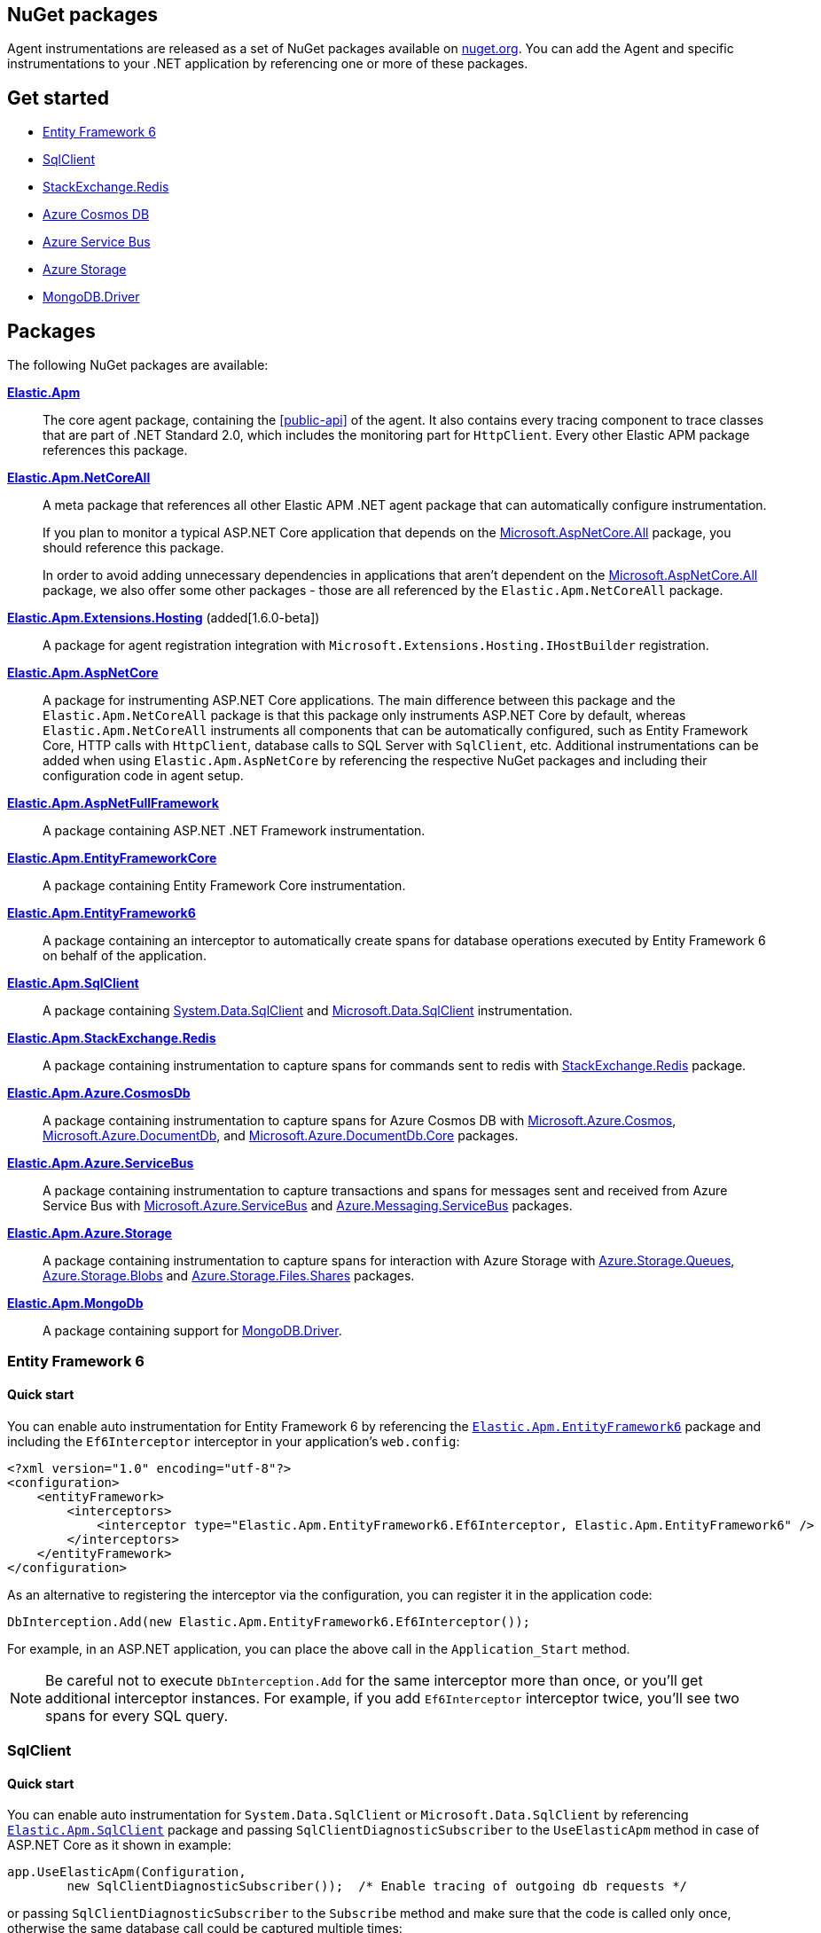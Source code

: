 :nuget: https://www.nuget.org/packages
:dot: .

[[packages]]
== NuGet packages

Agent instrumentations are released as a set of NuGet packages available on https://nuget.org[nuget.org]. 
You can add the Agent and specific instrumentations to your .NET application 
by referencing one or more of these packages.

[float]
== Get started

* <<setup-ef6>>
* <<setup-sqlclient>>
* <<setup-stackexchange-redis>>
* <<setup-azure-cosmosdb>>
* <<setup-azure-servicebus>>
* <<setup-azure-storage>>
* <<setup-mongo-db>>

[float]
== Packages

The following NuGet packages are available:

{nuget}/Elastic.Apm[**Elastic.Apm**]::

The core agent package, containing the <<public-api>> of the agent. It also contains every tracing component to trace classes that are part of .NET Standard 2.0, which includes the monitoring part for `HttpClient`. Every other Elastic APM package references this package.

{nuget}/Elastic.Apm.NetCoreAll[**Elastic.Apm.NetCoreAll**]::

A meta package that references all other Elastic APM .NET agent package that can automatically 
configure instrumentation.
+
If you plan to monitor a typical ASP.NET Core application that depends on the {nuget}/Microsoft.AspNetCore.All[Microsoft.AspNetCore.All] package, you should reference this package.
+
In order to avoid adding unnecessary dependencies in applications that aren’t dependent on the {nuget}/Microsoft.AspNetCore.All[Microsoft.AspNetCore.All] package, we also offer some other packages - those are all referenced by the `Elastic.Apm.NetCoreAll` package.

{nuget}/Elastic.Apm.Extensions.Hosting[**Elastic.Apm.Extensions.Hosting**] (added[1.6.0-beta])::

A package for agent registration integration with `Microsoft.Extensions.Hosting.IHostBuilder` registration.

[[setup-asp-net]]
{nuget}/Elastic.Apm.AspNetCore[**Elastic.Apm.AspNetCore**]::

A package for instrumenting ASP.NET Core applications. The main difference between this package and the `Elastic.Apm.NetCoreAll` package is that this package only instruments ASP.NET Core by default, whereas
`Elastic.Apm.NetCoreAll` instruments all components that can be automatically configured, such as
Entity Framework Core, HTTP calls with `HttpClient`, database calls to SQL Server with `SqlClient`, etc.
Additional instrumentations can be added when using `Elastic.Apm.AspNetCore` by referencing the
respective NuGet packages and including their configuration code in agent setup.

{nuget}/Elastic.Apm.AspNetFullFramework[**Elastic.Apm.AspNetFullFramework**]::

A package containing ASP.NET .NET Framework instrumentation.

{nuget}/Elastic.Apm.EntityFrameworkCore[**Elastic.Apm.EntityFrameworkCore**]::

A package containing Entity Framework Core instrumentation.

{nuget}/Elastic.Apm.EntityFramework6[**Elastic.Apm.EntityFramework6**]::

A package containing an interceptor to automatically create spans for database operations 
executed by Entity Framework 6 on behalf of the application.

{nuget}/Elastic.Apm.SqlClient[**Elastic.Apm.SqlClient**]::

A package containing {nuget}/System.Data.SqlClient[System.Data.SqlClient] and {nuget}/Microsoft.Data.SqlClient[Microsoft.Data.SqlClient] instrumentation.

{nuget}/Elastic.Apm.StackExchange.Redis[**Elastic.Apm.StackExchange.Redis**]::

A package containing instrumentation to capture spans for commands sent to redis with {nuget}/StackExchange.Redis/[StackExchange.Redis] package.

{nuget}/Elastic.Apm.Azure.CosmosDb[**Elastic.Apm.Azure.CosmosDb**]::

A package containing instrumentation to capture spans for Azure Cosmos DB with
{nuget}/Microsoft.Azure.Cosmos[Microsoft.Azure.Cosmos], {nuget}/Microsoft.Azure.DocumentDb[Microsoft.Azure.DocumentDb], and {nuget}/Microsoft.Azure.DocumentDb.Core[Microsoft.Azure.DocumentDb.Core] packages.

{nuget}/Elastic.Apm.Azure.ServiceBus[**Elastic.Apm.Azure.ServiceBus**]::

A package containing instrumentation to capture transactions and spans for messages sent and received from Azure Service Bus with {nuget}/Microsoft.Azure.ServiceBus/[Microsoft.Azure.ServiceBus] and {nuget}/Azure.Messaging.ServiceBus/[Azure.Messaging.ServiceBus] packages.


{nuget}/Elastic.Apm.Azure.Storage[**Elastic.Apm.Azure.Storage**]::

A package containing instrumentation to capture spans for interaction with Azure Storage with {nuget}/azure.storage.queues/[Azure.Storage.Queues], {nuget}/azure.storage.blobs/[Azure.Storage.Blobs] and {nuget}/azure.storage.files.shares/[Azure.Storage.Files.Shares] packages.


{nuget}/Elastic.Apm.MongoDb[**Elastic.Apm.MongoDb**]::

A package containing support for {nuget}/MongoDB.Driver/[MongoDB.Driver].


[[setup-ef6]]
=== Entity Framework 6

[float]
==== Quick start

You can enable auto instrumentation for Entity Framework 6 by referencing the {nuget}/Elastic.Apm.EntityFramework6[`Elastic.Apm.EntityFramework6`] package
and including the `Ef6Interceptor` interceptor in your application's `web.config`:

[source,xml]
----
<?xml version="1.0" encoding="utf-8"?>
<configuration>
    <entityFramework>
        <interceptors>
            <interceptor type="Elastic.Apm.EntityFramework6.Ef6Interceptor, Elastic.Apm.EntityFramework6" />
        </interceptors>
    </entityFramework>
</configuration>
----

As an alternative to registering the interceptor via the configuration, you can register it in the application code:

[source,csharp]
----
DbInterception.Add(new Elastic.Apm.EntityFramework6.Ef6Interceptor());
----

For example, in an ASP.NET application, you can place the above call in the `Application_Start` method.

NOTE: Be careful not to execute `DbInterception.Add` for the same interceptor more than once,
or you'll get additional interceptor instances.
For example, if you add `Ef6Interceptor` interceptor twice, you'll see two spans for every SQL query.

[[setup-sqlclient]]
=== SqlClient

[float]
==== Quick start

You can enable auto instrumentation for `System.Data.SqlClient` or `Microsoft.Data.SqlClient` by referencing {nuget}/Elastic.Apm.SqlClient[`Elastic.Apm.SqlClient`] package
and passing `SqlClientDiagnosticSubscriber` to the `UseElasticApm` method in case of ASP.NET Core as it shown in example:

[source,csharp]
----
app.UseElasticApm(Configuration,
	new SqlClientDiagnosticSubscriber());  /* Enable tracing of outgoing db requests */
----

or passing `SqlClientDiagnosticSubscriber` to the `Subscribe` method and make sure that the code is called only once, otherwise the same database call could be captured multiple times:

[source,csharp]
----
// you need add custom code to be sure that Subscribe called only once and in a thread-safe manner
if (Agent.IsConfigured) Agent.Subscribe(new SqlClientDiagnosticSubscriber());  /* Enable tracing of outgoing db requests */
----

[NOTE]
--
Auto instrumentation  for `System.Data.SqlClient` is available for both .NET Core and .NET Framework applications, however, support of .NET Framework has one limitation:
command text cannot be captured. 

Auto instrumentation for `Microsoft.Data.SqlClient` is available only for .NET Core at the moment.

As an alternative to using the `Elastic.Apm.SqlClient` package to instrument database calls, see <<setup-auto-instrumentation>>.
--

[[setup-stackexchange-redis]]
=== StackExchange.Redis

[float]
==== Quick start

Instrumentation can be enabled for `StackExchange.Redis` by referencing {nuget}/Elastic.Apm.StackExchange.Redis[`Elastic.Apm.StackExchange.Redis`] package
and calling the `UseElasticApm()` extension method defined in `Elastic.Apm.StackExchange.Redis`, on `IConnectionMultiplexer`

[source,csharp]
----
// using Elastic.Apm.StackExchange.Redis;

var connection = await ConnectionMultiplexer.ConnectAsync("<redis connection>");
connection.UseElasticApm();
----

A callback is registered with the `IConnectionMultiplexer` to provide a profiling session for each transaction and span that captures redis commands
sent with `IConnectionMultiplexer`.

[[setup-azure-cosmosdb]]
=== Azure Cosmos DB

[float]
==== Quick start

Instrumentation can be enabled for Azure Cosmos DB by referencing https://www.nuget.org/packages/Elastic.Apm.Azure.CosmosDb[`Elastic.Apm.Azure.CosmosDb`]
package and subscribing to diagnostic events.

[source, csharp]
----
Agent.Subscribe(new AzureCosmosDbDiagnosticsSubscriber());
----

Diagnostic events from `Microsoft.Azure.Cosmos`, `Microsoft.Azure.DocumentDb`, and `Microsoft.Azure.DocumentDb.Core` are captured as DB spans.

[[setup-azure-servicebus]]
=== Azure Service Bus

[float]
==== Quick start

Instrumentation can be enabled for Azure Service Bus by referencing {nuget}/Elastic.Apm.Azure.ServiceBus[`Elastic.Apm.Azure.ServiceBus`] package and subscribing to diagnostic events
using one of the subscribers:

. If the agent is included by referencing the `Elastic.Apm.NetCoreAll` package, the subscribers will be automatically subscribed with the agent, and no further action is required.
. If you're using `Microsoft.Azure.ServiceBus`, subscribe `MicrosoftAzureServiceBusDiagnosticsSubscriber` with the agent
+
[source, csharp]
----
Agent.Subscribe(new MicrosoftAzureServiceBusDiagnosticsSubscriber());
----
. If you're using `Azure.Messaging.ServiceBus`, subscribe `AzureMessagingServiceBusDiagnosticsSubscriber` with the agent
+
[source, csharp]
----
Agent.Subscribe(new AzureMessagingServiceBusDiagnosticsSubscriber());
----

A new transaction is created when

* one or more messages are received from a queue or topic subscription.
* a message is receive deferred from a queue or topic subscription.

A new span is created when there is a current transaction, and when

* one or more messages are sent to a queue or topic.
* one or more messages are scheduled to a queue or a topic.

[[setup-azure-storage]]
=== Azure Storage

[float]
==== Quick start

Instrumentation can be enabled for Azure Storage by referencing {nuget}/Elastic.Apm.Azure.Storage[`Elastic.Apm.Azure.Storage`] package and subscribing to diagnostic events using one of the subscribers:

. If the agent is included by referencing the `Elastic.Apm.NetCoreAll` package, the subscribers will be automatically subscribed with the agent, and no further action is required.
. If you're using `Azure.Storage.Blobs`, subscribe `AzureBlobStorageDiagnosticsSubscriber` with the agent
+
[source, csharp]
----
Agent.Subscribe(new AzureBlobStorageDiagnosticsSubscriber());
----
. If you're using `Azure.Storage.Queues`, subscribe `AzureQueueStorageDiagnosticsSubscriber` with the agent
+
[source, csharp]
----
Agent.Subscribe(new AzureQueueStorageDiagnosticsSubscriber());
----
. If you're using `Azure.Storage.Files.Shares`, subscribe `AzureFileShareStorageDiagnosticsSubscriber` with the agent
+
[source, csharp]
----
Agent.Subscribe(new AzureFileShareStorageDiagnosticsSubscriber());
----

For Azure Queue storage, 

* A new transaction is created when one or more messages are received from a queue
* A new span is created when there is a current transaction, and when a message is sent to a queue

For Azure Blob storage, a new span is created when there is a current transaction and when

* A container is created, enumerated, or deleted
* A page blob is created, uploaded, downloaded, or deleted
* A block blob is created, copied, uploaded, downloaded or deleted

For Azure File Share storage, a new span is crated when there is a current transaction and when

* A share is created or deleted
* A directory is created or deleted
* A file is created, uploaded, or deleted.

[[setup-mongo-db]]
=== MongoDB.Driver

[float]
==== Quick start

A prerequisite for auto instrumentation with [`MongoDb.Driver`] is to configure the `MongoClient` with `MongoDbEventSubscriber`:

[source,csharp]
----
var settings = MongoClientSettings.FromConnectionString(mongoConnectionString);

settings.ClusterConfigurator = builder => builder.Subscribe(new MongoDbEventSubscriber());
var mongoClient = new MongoClient(settings);
----

Once the above configuration is in place, and if the agent is included by referencing the `Elastic.Apm.NetCoreAll` package, it will automatically capture calls to MongoDB on every active transaction.
Otherwise, you can manually activate auto instrumentation from the `Elastic.Apm.MongoDb` package by calling

[source,csharp]
----
Agent.Subscribe(new MongoDbDiagnosticsSubscriber());
----
